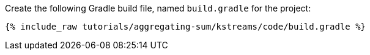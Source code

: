 Create the following Gradle build file, named `build.gradle` for the project:

+++++
<pre class="snippet"><code class="groovy">{% include_raw tutorials/aggregating-sum/kstreams/code/build.gradle %}</code></pre>
+++++
